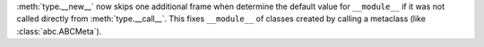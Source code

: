 :meth:`type.__new__` now skips one additional frame when determine the
default value for ``__module__`` if it was not called directly from
:meth:`type.__call__`. This fixes ``__module__`` of classes created by
calling a metaclass (like :class:`abc.ABCMeta`).
